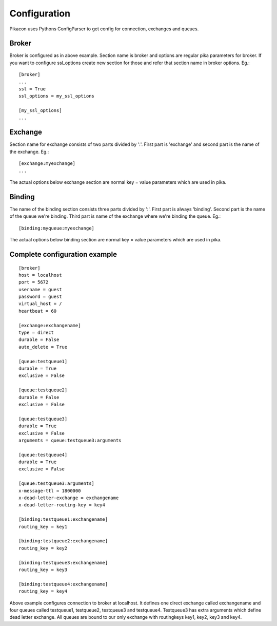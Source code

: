 Configuration
=============

Pikacon uses Pythons ConfigParser to get config for connection, exchanges and
queues.

Broker
------

Broker is configured as in above example. Section name is broker and options
are regular pika parameters for broker. If you want to configure ssl_options
create new section for those and refer that section name in broker options.
Eg.::

    [broker]
    ...
    ssl = True
    ssl_options = my_ssl_options

    [my_ssl_options]
    ...

Exchange
--------

Section name for exchange consists of two parts divided by ':'. First part is
'exchange' and second part is the name of the exchange. Eg.::

    [exchange:myexchange]
    ...

The actual options below exchange section are normal key = value parameters
which are used in pika.

Binding
-------

The name of the binding section consists three parts divided by ':'. First
part is always 'binding'. Second part is the name of the queue we're binding.
Third part is name of the exchange where we're binding the queue. Eg.::

    [binding:myqueue:myexchange]

The actual options below binding section are normal key = value parameters
which are used in pika.

Complete configuration example
------------------------------
::

    [broker]
    host = localhost
    port = 5672
    username = guest
    password = guest
    virtual_host = /
    heartbeat = 60

    [exchange:exchangename]
    type = direct
    durable = False
    auto_delete = True

    [queue:testqueue1]
    durable = True
    exclusive = False

    [queue:testqueue2]
    durable = False
    exclusive = False

    [queue:testqueue3]
    durable = True
    exclusive = False
    arguments = queue:testqueue3:arguments

    [queue:testqueue4]
    durable = True
    exclusive = False

    [queue:testqueue3:arguments]
    x-message-ttl = 1800000
    x-dead-letter-exchange = exchangename
    x-dead-letter-routing-key = key4

    [binding:testqueue1:exchangename]
    routing_key = key1

    [binding:testqueue2:exchangename]
    routing_key = key2

    [binding:testqueue3:exchangename]
    routing_key = key3

    [binding:testqueue4:exchangename]
    routing_key = key4

Above example configures connection to broker at localhost. It defines one
direct exchange called exchangename and four queues called testqueue1,
testqueue2, testqueue3 and testqueue4. Testqueue3 has extra arguments which
define dead letter exchange. All queues are bound to our only exchange with
routingkeys key1, key2, key3 and key4.
